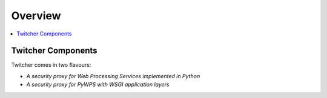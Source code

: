 .. _overview:

********
Overview
********

.. contents::
    :local:
    :depth: 2


Twitcher Components
===================

Twitcher comes in two flavours:

* *A security proxy for Web Processing Services implemented in Python*
* *A security proxy for PyWPS with WSGI application layers*
